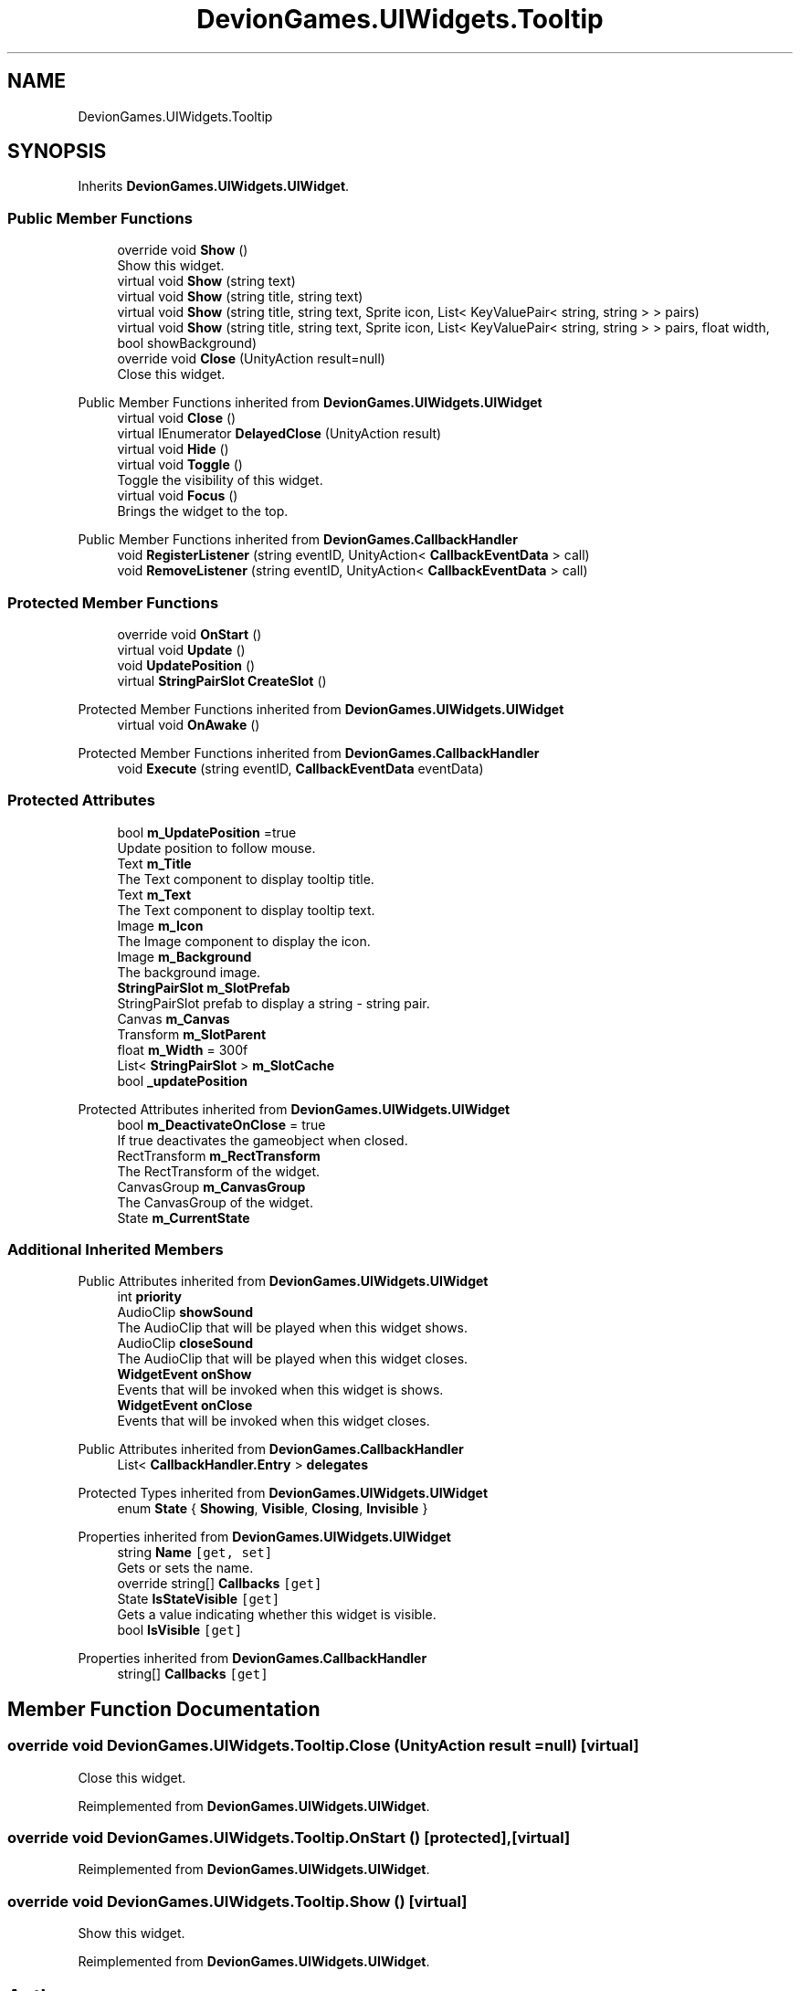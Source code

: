 .TH "DevionGames.UIWidgets.Tooltip" 3 "Achroma" \" -*- nroff -*-
.ad l
.nh
.SH NAME
DevionGames.UIWidgets.Tooltip
.SH SYNOPSIS
.br
.PP
.PP
Inherits \fBDevionGames\&.UIWidgets\&.UIWidget\fP\&.
.SS "Public Member Functions"

.in +1c
.ti -1c
.RI "override void \fBShow\fP ()"
.br
.RI "Show this widget\&. "
.ti -1c
.RI "virtual void \fBShow\fP (string text)"
.br
.ti -1c
.RI "virtual void \fBShow\fP (string title, string text)"
.br
.ti -1c
.RI "virtual void \fBShow\fP (string title, string text, Sprite icon, List< KeyValuePair< string, string > > pairs)"
.br
.ti -1c
.RI "virtual void \fBShow\fP (string title, string text, Sprite icon, List< KeyValuePair< string, string > > pairs, float width, bool showBackground)"
.br
.ti -1c
.RI "override void \fBClose\fP (UnityAction result=null)"
.br
.RI "Close this widget\&. "
.in -1c

Public Member Functions inherited from \fBDevionGames\&.UIWidgets\&.UIWidget\fP
.in +1c
.ti -1c
.RI "virtual void \fBClose\fP ()"
.br
.ti -1c
.RI "virtual IEnumerator \fBDelayedClose\fP (UnityAction result)"
.br
.ti -1c
.RI "virtual void \fBHide\fP ()"
.br
.ti -1c
.RI "virtual void \fBToggle\fP ()"
.br
.RI "Toggle the visibility of this widget\&. "
.ti -1c
.RI "virtual void \fBFocus\fP ()"
.br
.RI "Brings the widget to the top\&. "
.in -1c

Public Member Functions inherited from \fBDevionGames\&.CallbackHandler\fP
.in +1c
.ti -1c
.RI "void \fBRegisterListener\fP (string eventID, UnityAction< \fBCallbackEventData\fP > call)"
.br
.ti -1c
.RI "void \fBRemoveListener\fP (string eventID, UnityAction< \fBCallbackEventData\fP > call)"
.br
.in -1c
.SS "Protected Member Functions"

.in +1c
.ti -1c
.RI "override void \fBOnStart\fP ()"
.br
.ti -1c
.RI "virtual void \fBUpdate\fP ()"
.br
.ti -1c
.RI "void \fBUpdatePosition\fP ()"
.br
.ti -1c
.RI "virtual \fBStringPairSlot\fP \fBCreateSlot\fP ()"
.br
.in -1c

Protected Member Functions inherited from \fBDevionGames\&.UIWidgets\&.UIWidget\fP
.in +1c
.ti -1c
.RI "virtual void \fBOnAwake\fP ()"
.br
.in -1c

Protected Member Functions inherited from \fBDevionGames\&.CallbackHandler\fP
.in +1c
.ti -1c
.RI "void \fBExecute\fP (string eventID, \fBCallbackEventData\fP eventData)"
.br
.in -1c
.SS "Protected Attributes"

.in +1c
.ti -1c
.RI "bool \fBm_UpdatePosition\fP =true"
.br
.RI "Update position to follow mouse\&. "
.ti -1c
.RI "Text \fBm_Title\fP"
.br
.RI "The Text component to display tooltip title\&. "
.ti -1c
.RI "Text \fBm_Text\fP"
.br
.RI "The Text component to display tooltip text\&. "
.ti -1c
.RI "Image \fBm_Icon\fP"
.br
.RI "The Image component to display the icon\&. "
.ti -1c
.RI "Image \fBm_Background\fP"
.br
.RI "The background image\&. "
.ti -1c
.RI "\fBStringPairSlot\fP \fBm_SlotPrefab\fP"
.br
.RI "StringPairSlot prefab to display a string - string pair\&. "
.ti -1c
.RI "Canvas \fBm_Canvas\fP"
.br
.ti -1c
.RI "Transform \fBm_SlotParent\fP"
.br
.ti -1c
.RI "float \fBm_Width\fP = 300f"
.br
.ti -1c
.RI "List< \fBStringPairSlot\fP > \fBm_SlotCache\fP"
.br
.ti -1c
.RI "bool \fB_updatePosition\fP"
.br
.in -1c

Protected Attributes inherited from \fBDevionGames\&.UIWidgets\&.UIWidget\fP
.in +1c
.ti -1c
.RI "bool \fBm_DeactivateOnClose\fP = true"
.br
.RI "If true deactivates the gameobject when closed\&. "
.ti -1c
.RI "RectTransform \fBm_RectTransform\fP"
.br
.RI "The RectTransform of the widget\&. "
.ti -1c
.RI "CanvasGroup \fBm_CanvasGroup\fP"
.br
.RI "The CanvasGroup of the widget\&. "
.ti -1c
.RI "State \fBm_CurrentState\fP"
.br
.in -1c
.SS "Additional Inherited Members"


Public Attributes inherited from \fBDevionGames\&.UIWidgets\&.UIWidget\fP
.in +1c
.ti -1c
.RI "int \fBpriority\fP"
.br
.ti -1c
.RI "AudioClip \fBshowSound\fP"
.br
.RI "The AudioClip that will be played when this widget shows\&. "
.ti -1c
.RI "AudioClip \fBcloseSound\fP"
.br
.RI "The AudioClip that will be played when this widget closes\&. "
.ti -1c
.RI "\fBWidgetEvent\fP \fBonShow\fP"
.br
.RI "Events that will be invoked when this widget is shows\&. "
.ti -1c
.RI "\fBWidgetEvent\fP \fBonClose\fP"
.br
.RI "Events that will be invoked when this widget closes\&. "
.in -1c

Public Attributes inherited from \fBDevionGames\&.CallbackHandler\fP
.in +1c
.ti -1c
.RI "List< \fBCallbackHandler\&.Entry\fP > \fBdelegates\fP"
.br
.in -1c

Protected Types inherited from \fBDevionGames\&.UIWidgets\&.UIWidget\fP
.in +1c
.ti -1c
.RI "enum \fBState\fP { \fBShowing\fP, \fBVisible\fP, \fBClosing\fP, \fBInvisible\fP }"
.br
.in -1c

Properties inherited from \fBDevionGames\&.UIWidgets\&.UIWidget\fP
.in +1c
.ti -1c
.RI "string \fBName\fP\fC [get, set]\fP"
.br
.RI "Gets or sets the name\&. "
.ti -1c
.RI "override string[] \fBCallbacks\fP\fC [get]\fP"
.br
.ti -1c
.RI "State \fBIsStateVisible\fP\fC [get]\fP"
.br
.RI "Gets a value indicating whether this widget is visible\&. "
.ti -1c
.RI "bool \fBIsVisible\fP\fC [get]\fP"
.br
.in -1c

Properties inherited from \fBDevionGames\&.CallbackHandler\fP
.in +1c
.ti -1c
.RI "string[] \fBCallbacks\fP\fC [get]\fP"
.br
.in -1c
.SH "Member Function Documentation"
.PP 
.SS "override void DevionGames\&.UIWidgets\&.Tooltip\&.Close (UnityAction result = \fCnull\fP)\fC [virtual]\fP"

.PP
Close this widget\&. 
.PP
Reimplemented from \fBDevionGames\&.UIWidgets\&.UIWidget\fP\&.
.SS "override void DevionGames\&.UIWidgets\&.Tooltip\&.OnStart ()\fC [protected]\fP, \fC [virtual]\fP"

.PP
Reimplemented from \fBDevionGames\&.UIWidgets\&.UIWidget\fP\&.
.SS "override void DevionGames\&.UIWidgets\&.Tooltip\&.Show ()\fC [virtual]\fP"

.PP
Show this widget\&. 
.PP
Reimplemented from \fBDevionGames\&.UIWidgets\&.UIWidget\fP\&.

.SH "Author"
.PP 
Generated automatically by Doxygen for Achroma from the source code\&.
